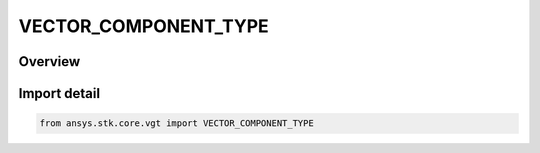 VECTOR_COMPONENT_TYPE
=====================

.. py:class:: ansys.stk.core.vgt.VECTOR_COMPONENT_TYPE

   IntEnum


.. py:currentmodule:: VECTOR_COMPONENT_TYPE

Overview
--------

.. tab-set::

    .. tab-item:: Members
        
        .. list-table::
            :header-rows: 0
            :widths: auto

            * - :py:attr:`~X`
              - X component.

            * - :py:attr:`~Y`
              - Y component.

            * - :py:attr:`~Z`
              - Z component.

            * - :py:attr:`~NEGATIVE_X`
              - -X component.

            * - :py:attr:`~NEGATIVE_Y`
              - -Y component.

            * - :py:attr:`~NEGATIVE_Z`
              - -Z component.


Import detail
-------------

.. code-block:: python

    from ansys.stk.core.vgt import VECTOR_COMPONENT_TYPE


